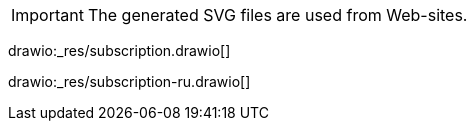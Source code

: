 IMPORTANT: The generated SVG files are used from Web-sites.

drawio:_res/subscription.drawio[]

drawio:_res/subscription-ru.drawio[]
